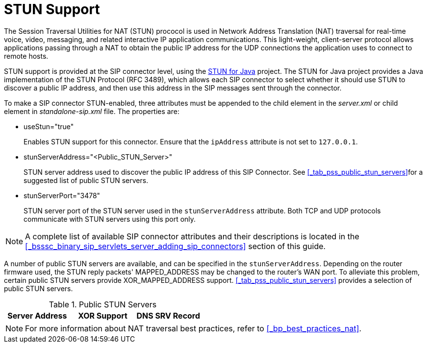 
[[_mssstun_mss_stun]]
= STUN Support

The Session Traversal Utilities for NAT (STUN) prococol is used in Network Address Translation (NAT) traversal for real-time voice, video, messaging, and related interactive IP application communications.
This light-weight, client-server protocol allows applications passing through a NAT to obtain the public IP address for the UDP connections the application uses to connect to remote hosts.

STUN support is provided at the SIP connector level, using the https://stun4j.dev.java.net/[STUN for Java] project.
The STUN for Java project provides a Java implementation of the STUN Protocol (RFC 3489), which allows each SIP connector to select whether it should use STUN to discover a public IP address, and then use this address in the SIP messages sent through the connector.

To make a SIP connector STUN-enabled, three attributes must be appended to the  child element in the [path]_server.xml_ or  child element in [path]_standalone-sip.xml_  file.
The properties are:

* useStun="true"
+
Enables STUN support for this connector.
Ensure that the `ipAddress` attribute is not set to `127.0.0.1`.

* stunServerAddress="<Public_STUN_Server>"
+
STUN server address used to discover the public IP address of this SIP Connector.
See <<_tab_pss_public_stun_servers>>for a suggested list of public STUN servers.

* stunServerPort="3478"
+
STUN server port of the STUN server used in the `stunServerAddress` attribute.
Both TCP and UDP protocols communicate with STUN servers using this port only.


NOTE: A complete list of available SIP connector attributes and their descriptions is located in the <<_bsssc_binary_sip_servlets_server_adding_sip_connectors>>    section of this guide.

A number of public STUN servers are available, and can be specified in the `stunServerAddress`.
Depending on the router firmware used, the STUN reply packets' MAPPED_ADDRESS may be changed to the router's WAN port.
To alleviate this problem, certain public STUN servers provide XOR_MAPPED_ADDRESS support. <<_tab_pss_public_stun_servers>>  provides a selection of public STUN servers.

.Public STUN Servers
[cols="1,1,1", frame="all", options="header"]
|===
| Server Address
| XOR Support
| DNS SRV Record








|===

NOTE: For more information about NAT traversal best practices, refer to <<_bp_best_practices_nat>>.